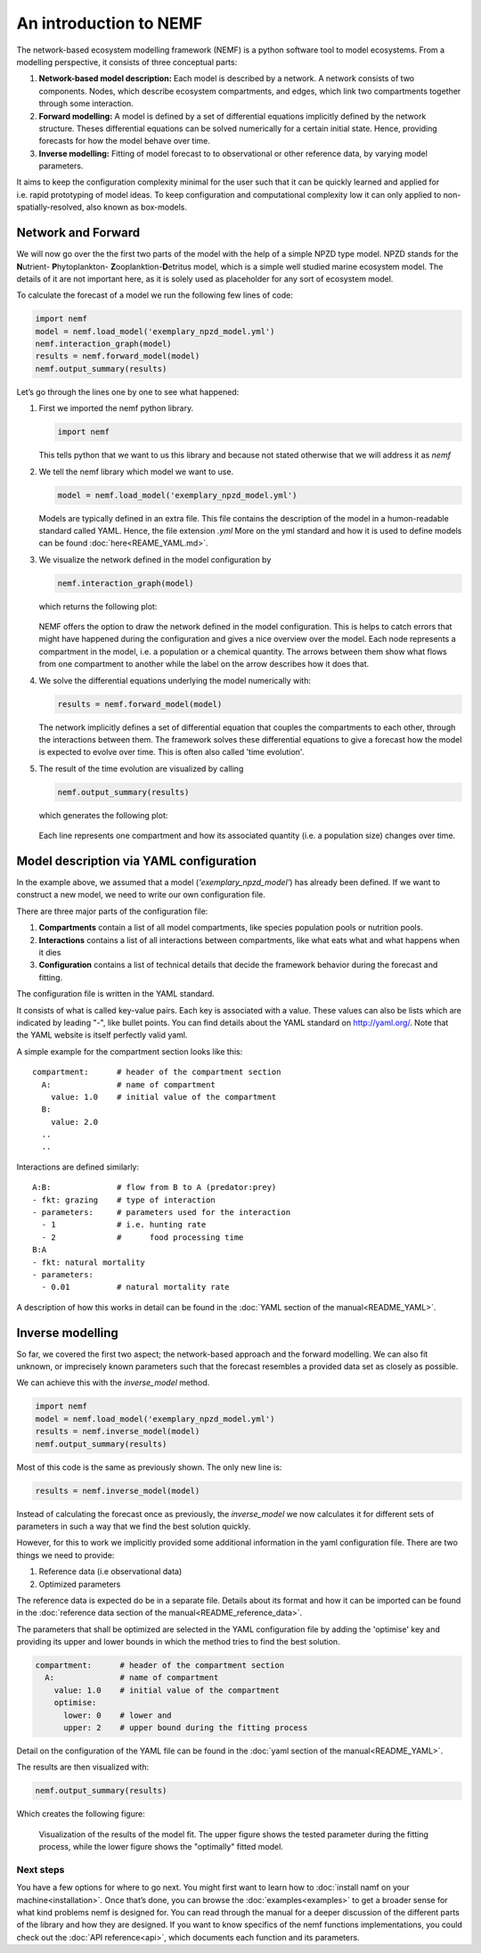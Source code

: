 An introduction to NEMF
=======================

The network-based ecosystem modelling framework (NEMF) is a python software 
tool to model ecosystems.
From a modelling perspective, it consists of three conceptual parts:

1. **Network-based model description:**  
   Each model is described by a network. A network consists of two components.
   Nodes, which describe ecosystem compartments, and edges, which link two 
   compartments together through some interaction.

2. **Forward modelling:**  
   A model is defined by a set of differential equations implicitly defined by 
   the network structure. 
   Theses differential equations can be solved  numerically for a certain 
   initial state. 
   Hence, providing forecasts for how the model behave over time.

3. **Inverse modelling:**   
   Fitting of model forecast to to observational or other reference data,
   by varying model parameters.

It aims to keep the configuration complexity minimal for the user such
that it can be quickly learned and applied for i.e. rapid prototyping of
model ideas. To keep configuration and computational complexity low it
can only applied to non-spatially-resolved, also known as box-models.

Network and Forward
~~~~~~~~~~~~~~~~~~~

We will now go over the the first two parts of the model with the help of a 
simple NPZD type model. 
NPZD stands for the 
**N**\utrient- **P**\hytoplankton- **Z**\ooplanktion-**D**\etritus model, 
which is a simple well studied marine ecosystem model. The details of it
are not important here, as it is solely used as placeholder for any sort of 
ecosystem model.

To calculate the forecast of a model we run the following few lines of code:

.. code:: python

   import nemf
   model = nemf.load_model('exemplary_npzd_model.yml')
   nemf.interaction_graph(model)
   results = nemf.forward_model(model)
   nemf.output_summary(results)


Let’s go through the lines one by one to see what happened:

1. First we imported the nemf python library.

   .. code:: python

      import nemf

   This tells python that we want to us this library and because not
   stated otherwise that we will address it as *nemf*


2. We tell the nemf library which model we want to use.

   .. code:: python

      model = nemf.load_model('exemplary_npzd_model.yml')

   Models are typically defined in an extra file. This file contains the
   description of the model in a humon-readable standard called YAML.
   Hence, the file extension *.yml* More on the yml standard and how it
   is used to define models can be found :doc:`here<REAME_YAML.md>`.


3. We visualize the network defined in the model configuration by

   .. code:: python

      nemf.interaction_graph(model)

   which returns the following plot: 
   
   .. figure:: figures/network_diagram.png

   NEMF offers the option to draw the network defined in the model
   configuration. This is helps to catch errors that might have happened
   during the configuration and gives a nice overview over the model.
   Each node represents a compartment in the model, i.e. a population or
   a chemical quantity. The arrows between them show what flows from one
   compartment to another while the label on the arrow describes how it
   does that.



4. We solve the differential equations underlying the model numerically
   with:

   .. code:: python

      results = nemf.forward_model(model)

   The network implicitly defines a set of differential equation that couples 
   the compartments to each other, through the interactions between them.
   The framework solves these differential equations to give a
   forecast how the model is expected to evolve over time.
   This is often also called 'time evolution'.

5. The result of the time evolution are visualized by calling

   .. code:: python

      nemf.output_summary(results)

   which generates the following plot:
   
   .. figure:: figures/time_evo.png
         
   Each line represents one compartment and how its associated quantity (i.e. a
   population size) changes over time.
    

Model description via YAML configuration
~~~~~~~~~~~~~~~~~~~~~~~~~~~~~~~~~~~~~~~~

In the example above, we assumed that a model (*'exemplary_npzd_model'*) has 
already been defined.
If we want to construct a new model, we need to write our own configuration 
file.

There are three major parts of the configuration file:

1. **Compartments**
   contain a list of all model compartments, like species population pools or 
   nutrition pools.

2. **Interactions**
   contains a list of all interactions between compartments, like what eats what
   and what happens when it dies

3. **Configuration**
   contains a list of technical details that decide the framework behavior 
   during the forecast and fitting.

The configuration file is written in the YAML standard. 

It consists of what is called key-value pairs. 
Each key is associated with a value.
These values can also be lists which are indicated by leading "-", like 
bullet points.
You can find details about the YAML standard on http://yaml.org/.
Note that the YAML website is itself perfectly valid yaml.


A simple example for the compartment section looks like this: ::
 
  compartment:      # header of the compartment section
    A:              # name of compartment 
      value: 1.0    # initial value of the compartment
    B:
      value: 2.0
    ..
    ..

Interactions are defined similarly: ::

  A:B:              # flow from B to A (predator:prey)
  - fkt: grazing    # type of interaction
  - parameters:     # parameters used for the interaction
    - 1             # i.e. hunting rate
    - 2             #      food processing time
  B:A
  - fkt: natural mortality
  - parameters:
    - 0.01          # natural mortality rate


A description of how this works in detail can be found in the 
:doc:`YAML section of the manual<README_YAML>`.


Inverse modelling
~~~~~~~~~~~~~~~~~

So far, we covered the first two aspect; the network-based approach and
the forward modelling.
We can also fit unknown, or imprecisely known parameters such that the forecast 
resembles a provided data set as closely as possible.

We can achieve this with the *inverse_model* method.

.. code:: python

   import nemf
   model = nemf.load_model('exemplary_npzd_model.yml')
   results = nemf.inverse_model(model)
   nemf.output_summary(results)

Most of this code is the same as previously shown.
The only new line is:

.. code:: python

   results = nemf.inverse_model(model)

Instead of calculating the forecast once as previously, the *inverse_model* we 
now calculates it for different sets of parameters in such a way that we find 
the best solution quickly.

However, for this to work we implicitly provided some additional information in 
the yaml configuration file.
There are two things we need to provide:

1. Reference data (i.e observational data)
2. Optimized parameters

The reference data is expected do be in a separate file.
Details about its format and how it can be imported can be found in the 
:doc:`reference data section of the manual<README_reference_data>`.


The parameters that shall be optimized are selected in the YAML configuration 
file by adding the 'optimise' key and providing its upper and lower bounds in
which the method tries to find the best solution.

.. code:: python

   compartment:      # header of the compartment section
     A:              # name of compartment 
       value: 1.0    # initial value of the compartment
       optimise:     
         lower: 0    # lower and
         upper: 2    # upper bound during the fitting process

Detail on the configuration of the YAML file can be found in the 
:doc:`yaml section of the manual<README_YAML>`.

The results are then visualized with:

.. code:: python

   nemf.output_summary(results)


Which creates the following figure:

.. figure:: figures/fit_results.png
   :alt: Visualization of model fit

   Visualization of the results of the model fit.
   The upper figure shows the tested parameter during the fitting process,
   while the lower figure shows the "optimally" fitted model.



Next steps
----------

You have a few options for where to go next. You might first want to learn how 
to :doc:`install namf on your machine<installation>`. 
Once that’s done, you can browse the :doc:`examples<examples>` to get a 
broader sense for what kind problems nemf is designed for.
You can read through the manual for a deeper discussion of the 
different parts of the library and how they are designed.
If you want to know specifics of the nemf functions implementations, 
you could check out the :doc:`API reference<api>`, which documents each 
function and its parameters.

